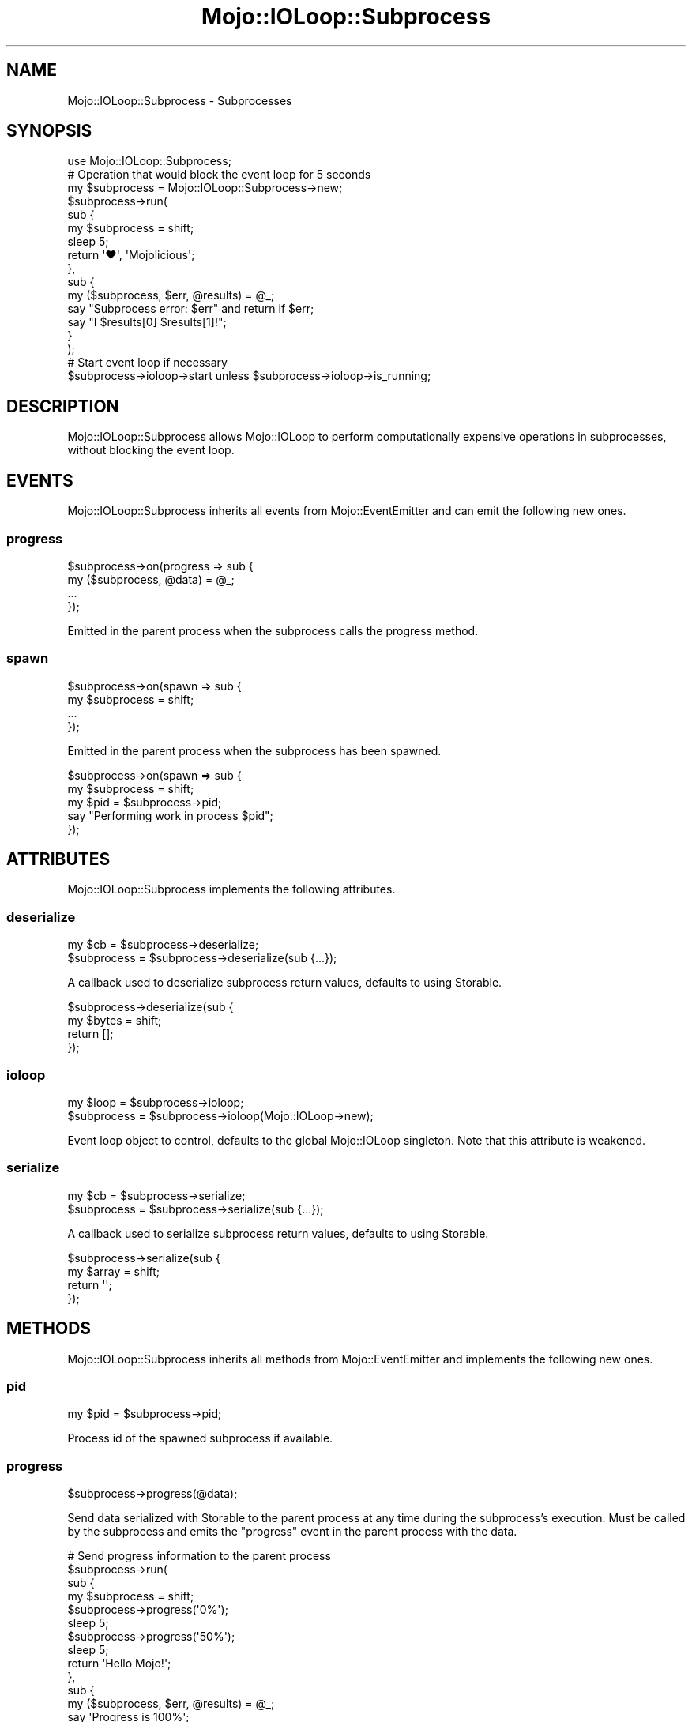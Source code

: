 .\" Automatically generated by Pod::Man 4.10 (Pod::Simple 3.35)
.\"
.\" Standard preamble:
.\" ========================================================================
.de Sp \" Vertical space (when we can't use .PP)
.if t .sp .5v
.if n .sp
..
.de Vb \" Begin verbatim text
.ft CW
.nf
.ne \\$1
..
.de Ve \" End verbatim text
.ft R
.fi
..
.\" Set up some character translations and predefined strings.  \*(-- will
.\" give an unbreakable dash, \*(PI will give pi, \*(L" will give a left
.\" double quote, and \*(R" will give a right double quote.  \*(C+ will
.\" give a nicer C++.  Capital omega is used to do unbreakable dashes and
.\" therefore won't be available.  \*(C` and \*(C' expand to `' in nroff,
.\" nothing in troff, for use with C<>.
.tr \(*W-
.ds C+ C\v'-.1v'\h'-1p'\s-2+\h'-1p'+\s0\v'.1v'\h'-1p'
.ie n \{\
.    ds -- \(*W-
.    ds PI pi
.    if (\n(.H=4u)&(1m=24u) .ds -- \(*W\h'-12u'\(*W\h'-12u'-\" diablo 10 pitch
.    if (\n(.H=4u)&(1m=20u) .ds -- \(*W\h'-12u'\(*W\h'-8u'-\"  diablo 12 pitch
.    ds L" ""
.    ds R" ""
.    ds C` ""
.    ds C' ""
'br\}
.el\{\
.    ds -- \|\(em\|
.    ds PI \(*p
.    ds L" ``
.    ds R" ''
.    ds C`
.    ds C'
'br\}
.\"
.\" Escape single quotes in literal strings from groff's Unicode transform.
.ie \n(.g .ds Aq \(aq
.el       .ds Aq '
.\"
.\" If the F register is >0, we'll generate index entries on stderr for
.\" titles (.TH), headers (.SH), subsections (.SS), items (.Ip), and index
.\" entries marked with X<> in POD.  Of course, you'll have to process the
.\" output yourself in some meaningful fashion.
.\"
.\" Avoid warning from groff about undefined register 'F'.
.de IX
..
.nr rF 0
.if \n(.g .if rF .nr rF 1
.if (\n(rF:(\n(.g==0)) \{\
.    if \nF \{\
.        de IX
.        tm Index:\\$1\t\\n%\t"\\$2"
..
.        if !\nF==2 \{\
.            nr % 0
.            nr F 2
.        \}
.    \}
.\}
.rr rF
.\" ========================================================================
.\"
.IX Title "Mojo::IOLoop::Subprocess 3"
.TH Mojo::IOLoop::Subprocess 3 "2019-06-21" "perl v5.28.0" "User Contributed Perl Documentation"
.\" For nroff, turn off justification.  Always turn off hyphenation; it makes
.\" way too many mistakes in technical documents.
.if n .ad l
.nh
.SH "NAME"
Mojo::IOLoop::Subprocess \- Subprocesses
.SH "SYNOPSIS"
.IX Header "SYNOPSIS"
.Vb 1
\&  use Mojo::IOLoop::Subprocess;
\&
\&  # Operation that would block the event loop for 5 seconds
\&  my $subprocess = Mojo::IOLoop::Subprocess\->new;
\&  $subprocess\->run(
\&    sub {
\&      my $subprocess = shift;
\&      sleep 5;
\&      return \*(Aq♥\*(Aq, \*(AqMojolicious\*(Aq;
\&    },
\&    sub {
\&      my ($subprocess, $err, @results) = @_;
\&      say "Subprocess error: $err" and return if $err;
\&      say "I $results[0] $results[1]!";
\&    }
\&  );
\&
\&  # Start event loop if necessary
\&  $subprocess\->ioloop\->start unless $subprocess\->ioloop\->is_running;
.Ve
.SH "DESCRIPTION"
.IX Header "DESCRIPTION"
Mojo::IOLoop::Subprocess allows Mojo::IOLoop to perform computationally
expensive operations in subprocesses, without blocking the event loop.
.SH "EVENTS"
.IX Header "EVENTS"
Mojo::IOLoop::Subprocess inherits all events from Mojo::EventEmitter and
can emit the following new ones.
.SS "progress"
.IX Subsection "progress"
.Vb 4
\&  $subprocess\->on(progress => sub {
\&    my ($subprocess, @data) = @_;
\&    ...
\&  });
.Ve
.PP
Emitted in the parent process when the subprocess calls the
progress method.
.SS "spawn"
.IX Subsection "spawn"
.Vb 4
\&  $subprocess\->on(spawn => sub {
\&    my $subprocess = shift;
\&    ...
\&  });
.Ve
.PP
Emitted in the parent process when the subprocess has been spawned.
.PP
.Vb 5
\&  $subprocess\->on(spawn => sub {
\&    my $subprocess = shift;
\&    my $pid = $subprocess\->pid;
\&    say "Performing work in process $pid";
\&  });
.Ve
.SH "ATTRIBUTES"
.IX Header "ATTRIBUTES"
Mojo::IOLoop::Subprocess implements the following attributes.
.SS "deserialize"
.IX Subsection "deserialize"
.Vb 2
\&  my $cb      = $subprocess\->deserialize;
\&  $subprocess = $subprocess\->deserialize(sub {...});
.Ve
.PP
A callback used to deserialize subprocess return values, defaults to using
Storable.
.PP
.Vb 4
\&  $subprocess\->deserialize(sub {
\&    my $bytes = shift;
\&    return [];
\&  });
.Ve
.SS "ioloop"
.IX Subsection "ioloop"
.Vb 2
\&  my $loop    = $subprocess\->ioloop;
\&  $subprocess = $subprocess\->ioloop(Mojo::IOLoop\->new);
.Ve
.PP
Event loop object to control, defaults to the global Mojo::IOLoop singleton.
Note that this attribute is weakened.
.SS "serialize"
.IX Subsection "serialize"
.Vb 2
\&  my $cb      = $subprocess\->serialize;
\&  $subprocess = $subprocess\->serialize(sub {...});
.Ve
.PP
A callback used to serialize subprocess return values, defaults to using
Storable.
.PP
.Vb 4
\&  $subprocess\->serialize(sub {
\&    my $array = shift;
\&    return \*(Aq\*(Aq;
\&  });
.Ve
.SH "METHODS"
.IX Header "METHODS"
Mojo::IOLoop::Subprocess inherits all methods from Mojo::EventEmitter and
implements the following new ones.
.SS "pid"
.IX Subsection "pid"
.Vb 1
\&  my $pid = $subprocess\->pid;
.Ve
.PP
Process id of the spawned subprocess if available.
.SS "progress"
.IX Subsection "progress"
.Vb 1
\&  $subprocess\->progress(@data);
.Ve
.PP
Send data serialized with Storable to the parent process at any time during
the subprocess's execution. Must be called by the subprocess and emits the
\&\*(L"progress\*(R" event in the parent process with the data.
.PP
.Vb 10
\&  # Send progress information to the parent process
\&  $subprocess\->run(
\&    sub {
\&      my $subprocess = shift;
\&      $subprocess\->progress(\*(Aq0%\*(Aq);
\&      sleep 5;
\&      $subprocess\->progress(\*(Aq50%\*(Aq);
\&      sleep 5;
\&      return \*(AqHello Mojo!\*(Aq;
\&    },
\&    sub {
\&      my ($subprocess, $err, @results) = @_;
\&      say \*(AqProgress is 100%\*(Aq;
\&      say $results[0];
\&    }
\&  );
\&  $subprocess\->on(progress => sub {
\&    my ($subprocess, @data) = @_;
\&    say "Progress is $data[0]";
\&  });
.Ve
.SS "run"
.IX Subsection "run"
.Vb 1
\&  $subprocess = $subprocess\->run(sub {...}, sub {...});
.Ve
.PP
Execute the first callback in a child process and wait for it to return one or
more values, without blocking \*(L"ioloop\*(R" in the parent process. Then execute
the second callback in the parent process with the results. The return values of
the first callback and exceptions thrown by it, will be serialized with
Storable, so they can be shared between processes.
.SH "SEE ALSO"
.IX Header "SEE ALSO"
Mojolicious, Mojolicious::Guides, <https://mojolicious.org>.
